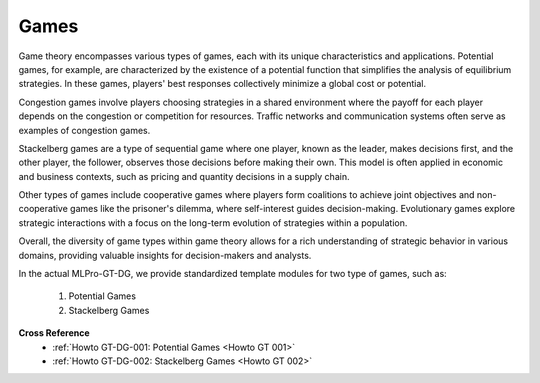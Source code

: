 .. _target_games_gt:
Games
^^^^^^^^^^^^^^^^^^^^^^^^^^^

Game theory encompasses various types of games, each with its unique characteristics and applications.
Potential games, for example, are characterized by the existence of a potential function that simplifies the analysis of equilibrium strategies.
In these games, players' best responses collectively minimize a global cost or potential.

Congestion games involve players choosing strategies in a shared environment where the payoff for each player depends on the congestion or competition for resources.
Traffic networks and communication systems often serve as examples of congestion games.

Stackelberg games are a type of sequential game where one player, known as the leader, makes decisions first, and the other player, the follower, observes those decisions before making their own.
This model is often applied in economic and business contexts, such as pricing and quantity decisions in a supply chain.

Other types of games include cooperative games where players form coalitions to achieve joint objectives and non-cooperative games like the prisoner's dilemma, where self-interest guides decision-making.
Evolutionary games explore strategic interactions with a focus on the long-term evolution of strategies within a population.

Overall, the diversity of game types within game theory allows for a rich understanding of strategic behavior in various domains, providing valuable insights for decision-makers and analysts.

In the actual MLPro-GT-DG, we provide standardized template modules for two type of games, such as:

   (1) Potential Games

   (2) Stackelberg Games

**Cross Reference**
    - :ref:`Howto GT-DG-001: Potential Games <Howto GT 001>`
    - :ref:`Howto GT-DG-002: Stackelberg Games <Howto GT 002>`
